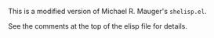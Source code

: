 # This file:
#   http://angg.twu.net/shelisp/README.org.html
#   http://angg.twu.net/shelisp/README.org
#           (find-angg "shelisp/README.org")
# Author: Eduardo Ochs <eduardoochs@gmail.com>
#
# Based on: (find-angg "edrxrepl/README.org")
#           (find-angg "2021-1-C2-C3/README.org")
#           (find-angg "2020-2-C2-C3/README.org")
#
# Some eev-isms:
# (defun c  () (interactive) (eek "C-c C-e h h"))
# (defun v  () (interactive) (brg     "~/shelisp/README.html"))
# (defun cv () (interactive) (c) (v))
# (defun e  () (interactive) (find-angg "shelisp/shelisp.el"))
# (defun o  () (interactive) (find-angg "shelisp/README.org"))
# (code-c-d "shelisp"  "~/.emacs.d/elpa/shelisp-0.9.1/")
# (code-c-d "shelispz" "~/shelisp/")
#
#   (find-shelispfile  "shelisp.el")
#   (find-shelispzfile "shelisp.el")
#   (find-es "lua5" "Repl")
#   (find-es "magit" "edrxrepl")
#   (find-angg "ORG/agda.org")
#   (find-es "magit" "magit-on-eev-2020oct28")
# 
# (find-orgnode "Table of Contents")
#+OPTIONS: toc:nil num:nil

This is a modified version of Michael R. Mauger's ~shelisp.el~.

See the comments at the top of the elisp file for details.


#+begin_comment
 (eepitch-shell)
 (eepitch-kill)
 (eepitch-shell)
cd ~/shelisp/
rm -Rf .git/
git init
git add README.org
git add shelisp.el
# git add .gitignore

cd ~/shelisp/
rm -v *~
rm -v *.html

git commit -m "first commit"
git branch -M main
git remote add origin https://github.com/edrx/shelisp.git


# (magit-status "~/shelisp/")
# (find-gitk    "~/shelisp/")
#
#   (s)tage all changes
#   (c)ommit -> (c)reate
#   (P)ush -> (p)ushremote
#   https://github.com/edrx/shelisp

#+end_comment

# Local Variables:
# coding:               utf-8-unix
# modes:                (org-mode fundamental-mode)
# org-html-postamble:   nil
# End:
